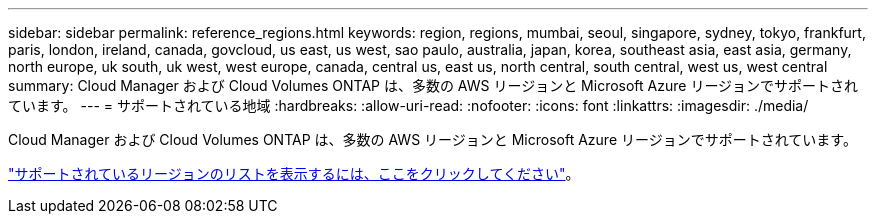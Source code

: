 ---
sidebar: sidebar 
permalink: reference_regions.html 
keywords: region, regions, mumbai, seoul, singapore, sydney, tokyo, frankfurt, paris, london, ireland, canada, govcloud, us east, us west, sao paulo, australia, japan, korea, southeast asia, east asia, germany, north europe, uk south, uk west, west europe, canada, central us, east us, north central, south central, west us, west central 
summary: Cloud Manager および Cloud Volumes ONTAP は、多数の AWS リージョンと Microsoft Azure リージョンでサポートされています。 
---
= サポートされている地域
:hardbreaks:
:allow-uri-read: 
:nofooter: 
:icons: font
:linkattrs: 
:imagesdir: ./media/


[role="lead"]
Cloud Manager および Cloud Volumes ONTAP は、多数の AWS リージョンと Microsoft Azure リージョンでサポートされています。

https://cloud.netapp.com/cloud-volumes-global-regions["サポートされているリージョンのリストを表示するには、ここをクリックしてください"^]。
